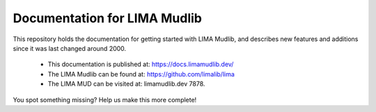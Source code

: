 Documentation for LIMA Mudlib
=============================

This repository holds the documentation for getting started with LIMA Mudlib,
and describes new features and additions since it was last changed around 2000.

 - This documentation is published at: https://docs.limamudlib.dev/
 - The LIMA Mudlib can be found at: https://github.com/limalib/lima
 - The LIMA MUD can be visited at: limamudlib.dev 7878.

You spot something missing? Help us make this more complete! 
